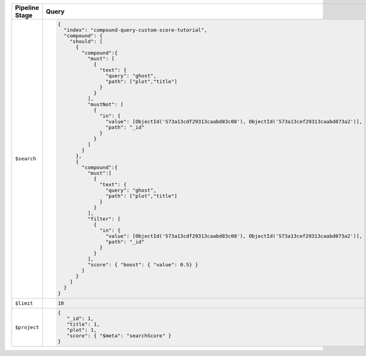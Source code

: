 .. list-table::
   :header-rows: 1
   :widths: 25 75

   * - Pipeline Stage
     - Query

   * - ``$search``
     - .. code-block:: javascript

          {
            "index": "compound-query-custom-score-tutorial",
            "compound": {
              "should": [ 
                {
                  "compound":{
                    "must": [ 
                      {
                        "text": {
                          "query": "ghost",
                          "path": ["plot","title"]
                        }
                      } 
                    ],
                    "mustNot": [ 
                      {
                        "in": {
                          "value": [ObjectId('573a13cdf29313caabd83c08'), ObjectId('573a13cef29313caabd873a2')],
                          "path": "_id"
                        }
                      } 
                    ]
                  }
                },
                {
                  "compound":{
                    "must":[ 
                      {
                        "text": {
                          "query": "ghost",
                          "path": ["plot","title"]
                        }
                      } 
                    ],
                    "filter": [ 
                      {
                        "in": {
                          "value": [ObjectId('573a13cdf29313caabd83c08'), ObjectId('573a13cef29313caabd873a2')],
                          "path": "_id"
                        }
                      } 
                    ],
                    "score": { "boost": { "value": 0.5} }
                  }
                } 
              ]
            }
          }

   * - ``$limit``
     - .. code-block:: javascript

          10

   * - ``$project``
     - .. code-block:: javascript

          {
             "_id": 1,
             "title": 1,
             "plot": 1,
             "score": { "$meta": "searchScore" }
          }